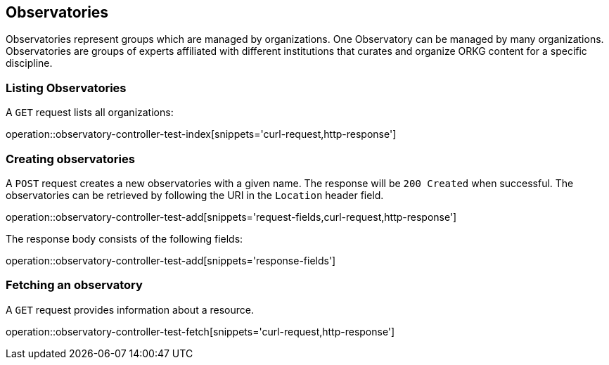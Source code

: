[[observatory]]
== Observatories

Observatories represent groups which are managed by organizations.
One Observatory can be managed by many organizations.
Observatories are groups of experts affiliated with different institutions that curates and organize ORKG content for a specific discipline.
[[organizations-list]]
=== Listing Observatories

A `GET` request lists all organizations:

operation::observatory-controller-test-index[snippets='curl-request,http-response']

[[observatory-create]]
=== Creating observatories

A `POST` request creates a new observatories with a given name.
The response will be `200 Created` when successful.
The observatories can be retrieved by following the URI in the `Location` header field.

operation::observatory-controller-test-add[snippets='request-fields,curl-request,http-response']

The response body consists of the following fields:

operation::observatory-controller-test-add[snippets='response-fields']

[[observatories-fetch]]
=== Fetching an observatory

A `GET` request provides information about a resource.

operation::observatory-controller-test-fetch[snippets='curl-request,http-response']
